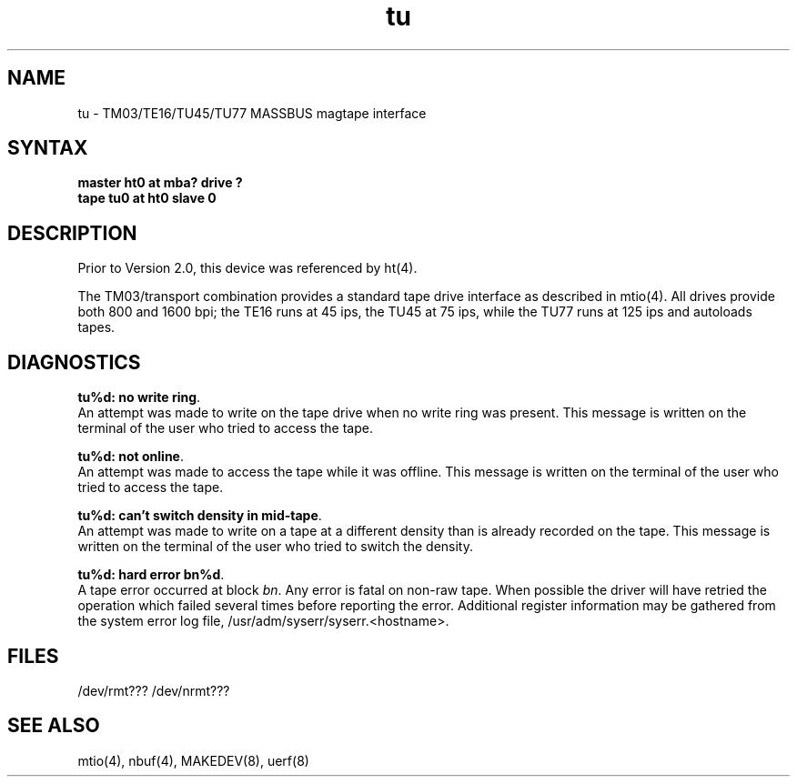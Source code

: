 .TH tu 4
.SH NAME
tu \- TM03/TE16/TU45/TU77 MASSBUS magtape interface
.SH SYNTAX
.B "master ht0 at mba? drive ?"
.br
.B "tape tu0 at ht0 slave 0"
.SH DESCRIPTION
Prior to Version 2.0, this device was referenced by
ht(4).
.PP
The TM03/transport combination provides a standard tape drive
interface as described in
mtio(4).
All drives provide both 800 and 1600 bpi; the TE16 runs at 45 ips,
the TU45 at 75 ips, while the TU77 runs at 125 ips and autoloads tapes.
.SH DIAGNOSTICS
\fBtu%d: no write ring\fR.
.br
An attempt was made to write on the tape drive
when no write ring was present.
This message is written on the terminal of
the user who tried to access the tape.
.PP
\fBtu%d: not online\fR.
.br
An attempt was made to access the tape while it
was offline.
This message is written on the terminal of the user
who tried to access the tape.
.PP
\fBtu%d: can't switch density in mid-tape\fR.
.br
An attempt was made to write on a tape at a different density
than is already recorded on the tape.
This message is written on the terminal of the user who tried to switch
the density.
.PP
\fBtu%d: hard error bn%d\fR.
.br
A tape error occurred at block \fIbn\fR.
Any error is fatal on non-raw tape.
When possible the driver will have retried
the operation which failed several times before reporting the error.
Additional register information may be gathered from the
system error log file,
/usr/adm/syserr/syserr.<hostname>.
.SH FILES
/dev/rmt???
/dev/nrmt???
.SH SEE ALSO
mtio(4), nbuf(4), MAKEDEV(8), uerf(8)
